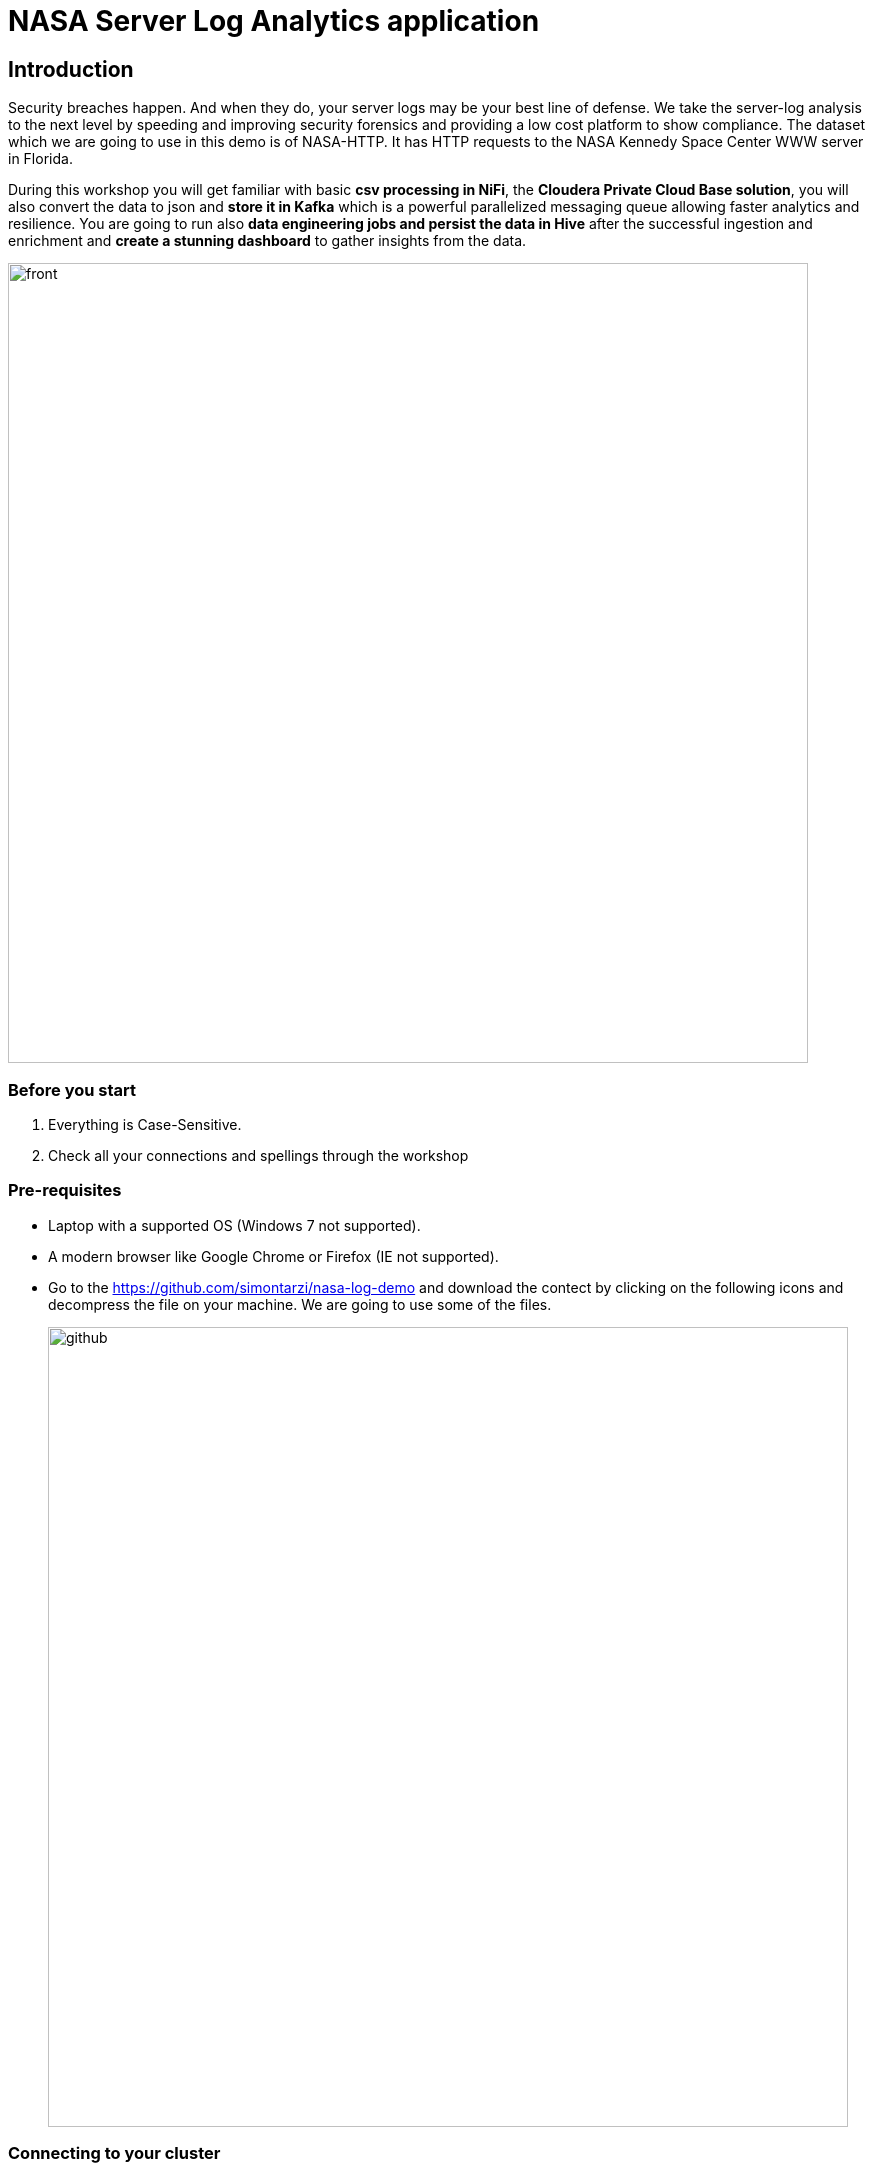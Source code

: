 = NASA Server Log Analytics application

== Introduction
Security breaches happen. And when they do, your server logs may be your best line of defense. We take the server-log analysis to the next level by speeding and improving security forensics and providing a low cost platform to show compliance. The dataset which we are going to use in this demo is of NASA-HTTP. It has HTTP requests to the NASA Kennedy Space Center WWW server in Florida. 

During this workshop you will get familiar with basic *csv processing in NiFi*, the *Cloudera Private Cloud Base solution*, you will also convert the data to json and *store it in Kafka* which is a powerful parallelized messaging queue allowing faster analytics and resilience. You are going to run also *data engineering jobs and persist the data in Hive* after the successful ingestion and enrichment and *create a stunning dashboard* to gather insights from the data. 

image::images/front.png[width=800]

=== Before you start
. Everything is Case-Sensitive.
. Check all your connections and spellings through the workshop

=== Pre-requisites

* Laptop with a supported OS (Windows 7 not supported).
* A modern browser like Google Chrome or Firefox (IE not supported).
* Go to the https://github.com/simontarzi/nasa-log-demo and download the contect by clicking on the following icons and decompress the file on your machine. We are going to use some of the files. 
+
image::images/github.png[width=800]


=== Connecting to your cluster

. *Please open the IP in your browser (shown on the main screen) and finish the registration! Use the registration code shown on the main screen* 

. You will be asked to modify the password, *this password will be only used to access this registration site* if you accidentally close it. In this case use *Login* on this site. 

. This registration process will open the firewall to your specific IP and assign you to one of the cluster nodes automatically. *Take note of your cluster ip address to avoid any further issues* 

. On the web portal click on Cloudera Manager, login to *Cloudera Manager* and familiarize yourself with the services installed. Below a screenshot of Chrome open with the main page after the registration, to open Cloudera Manager click on the following. 
+
image::images/openclouderamanager.png[width=800]

. On the Cloudera Manager UI, enter the password for the Cloudera Services: 
+
image::images/logintoclouderamanager.png[width=800]

. When you succesfuly logged in you will see the components of the cluster and current health, also you can manage your cluster setup from this single control pane: 

image::images/clouderamanager.png[width=800]

NOTE: During the workshop *you will not use the previously selected password on the registration web page*, please *copy the username and password shown on the main screen* for the Cloudera Services. 

NOTE: The credentials are case sensitive, the password has capital "S". 

NOTE: The necessary files have been preloaded to the machine which is running the Cloudera Private Cloud Base one node cluster to the /nasademo/NASALogs/NASA_access_log_Aug95. We could also use minifi agents on the servers to collect and also prepare the raw log files and then send it to nifi, however in this short workshop the intention is to showcase the capabilities of nifi and creating a dashboard to gather insights, logs collection from edge devices is not part of this session. 

= WORKSHOP START
[[lab_1, Lab 1]]
== Lab 1 - Open SMM, the management center for Kafka and create the topic *logs* where we will later put our data. 

. For this first go to the main webpage and click on *SMM*. 
+
image::images/smm1.png[width=800]

. This is the management page for Kafka, you can view the state of the kafka topics and see the settings&details of the current cluster. 

. Now we will create our first topic, click on the topics on the left side: 
+
image::images/smm2.png[width=800]

. Click on *Add new* 
+
image::images/smm3.png[width=800]

. Add *logs* as topic name, select *1* for partitions, select *low* availability, and cleanup policy should be *delete*
+
image::images/smm4.png[width=800]

. Now we can leave the SMM UI, we will come back later to check the data in Kafka. 

[[lab_2, Lab 2]]
== Lab 2 - Opening the NiFi and configure the first Processor and upload a Process Group

. On the main page, select the URL for the NiFi Service (Not NiFi Registry) 

+
image::images/nifi_webui.png[width=800]

. On the NiFi main page you will see the main canvas. This are is for creating your pipeline to ingest, enrich, transform load your data. Nifi is using Flowfiles and Processors to achieve this. In this workshop we are going to use the powerful built in processors. 
+
image::images/nifi1.png[width=800]

. On the main page, it is advised to separate different flows from each other, therefore we will crate a *Process Group* and we will work in that during the workshop. *Click on a Process Group icon on the top and drag the Process Group to the middle of the canvas* 

+
image::images/nifi2.png[width=800]

. A dialog box will open and add the following name for the Process Group, and click on *Add*. 
+
[source,yaml]
----
Process Group Name: AcquireNASAServerLogs
----
+
image::images/nifi3.png[width=800]

. You will see the following Process Group appearing on the screen, this will separate our flow. First right-click on the group and select *Configure*. 
+
image::images/hwx1.png[width=800]

. Select the *Controller Services* tab on the top and the *+* sign on the right. 
+
image::images/hwx2.png[width=800]


. Search for *HortonworksSchemaRegistry* and click *Add*. 

. You will see the following picture, click on the *wheel*. 
+
image::images/hwx3.png[width=800]

. Now in the *Schema Registry URL* put your ip according to the picture: *http://cdp.YOURIP.nip.io:7788/api/v1* and click *Apply*. 
+
image::images/hwx4.png[width=800]

. Now click on the small *Lightning icon* to enable it, and than click again on the *+* sign to add more services and select *JsonRecordSetWriter*. 
+
image::images/hwx5.png[width=800]

. Again click on the *wheel* for *JsonRecordSetWriter*
+
image::images/hwx6.png[width=800]

. Set the *Schema Write Strategy* to *Do Not Write Schema* and the *Schema Access Strategy* Property to *Inherit Record Schema* and click *Apply*. 
+
image::images/hwx7.png[width=800]

. Click on the *Lightning icon* on the *JsonRecordSetWriter* to enable it, and again add a new controller service with the *+* sign, search for: *JsonTreeReader*

. Set the *Schema Access Strategy* to *Infer schema* and click *Apply*. 
+
image::images/hwx8.png[width=800]

. Make sure all the controller services are enabled and similar like on this screenshot: 
+
image::images/hwx9.png[width=800]

. Now double click on the Process Group to open it. 
+
image::images/nifi4.png[width=800]


NOTE: You could also see the NiFi Registry but it's not required for now. It is a solution that enables versioning and publishing flows to NiFi, in a Production environemnt it is advised to keep track of the different versions of flows and providing solution to connect to test/dev environments and deploy after QA on PROD.) 

. In the Process Group select the *Pocessor* on the top menu and drag it to the canvas. 

+
image::images/nifi5.png[width=800]

. On the dialog box look for the processor named: *GetFile* and click *Add*. 

+
image::images/nifi6.png[width=800]

. Right click on the processor and select *Configure* from the list. Perform the following changes: 
+
[source,yaml]
----
Settings tab
Name: GrabNASALogs

Schedule tab
Run Schedule: 60 sec

Properties tab
Input Directory: /nasademo/NASALogs/
Keep Source File: true
----
+
image::images/nifi7.png[width=800]

. Now select the *Process Group* from the top and drag it to the canvas, on the newly opened dialog click ont the following button and browse for the *Split_to_lines&enrich* file that you have downlaoded in the beginning from github: 
+
image::images/nifi8.png[width=800]

. Click "Add" and you will see the new Group, you can open it and observe the processors what are they actually doing. They are intended to split the CSV to individual line and perform modifications. 
+
image::images/nifi11.png[width=800]

. You can go back to our Process Group with the navigation bar in the bottom:
+
image::images/nifi15.png[width=800]

. Now connect the *GrabNASALogs* processor to the *Split_to_lines&enrich* processor, by dragging the symbol in the middle of the *GrabNASALogs* processor (when you move your mouse it will appear) and drag it to the *Split* processor. 
+
image::images/nifi13.png[width=800]

. Acknowledge the dialog windows, and you need to see the following: 
+
image::images/nifi14.png[width=800]

NOTE: The *Split_to_lines&enrich* Process Group is connected to the external Process Group with input and output ports, you can check it if you click on the connection between the processors. 

[[lab_3, Lab 3]]
== Lab 3 - Creating the flow to archive data to HDFS

NOTE: At this point after the Splitting Process group we receive lines, (in later steps we will check it), and we need to merge it again and store it in the proper format to archive it on HDFS. 

. As a first step, we are going to merge the lines together, for this drag the *MergeContent* Processor to the canvas like in the previous steps

. Right click on the MergeContent Processor and select *Configure* and add the following configuration to the following records: 
+
[source,yaml]
----
Properties tab
Minimum number of Entries: 20
Maximum number of Entries: 40
Maximum number of Bins: 40
Delimiter Strategy: Text

Relationships tab
Failure: Terminate - check
Original: Terminate - check
----
+
image::images/nifi16.png[width=800]

. Click on *Apply*, and now connect the *Split_to_lines&enrich* Process Group to the *MergeContent* processor, select "output" as the output and click on *ADD*. 

. Add a new Processor to the canvas, select *UpdateAttribute*. You should see the following: 
+
image::images/nifi17.png[width=800]

. Right click on the *UpdateAttribute* processor and select *Configure*. On the Properties tab click on the *+* sign on the left and add the following custom property: 
+
[source,yaml]
----
Property: filename
Value: logsample-${now):format("HHmmssSSS")}-${UUIDO}.txt
----
+
image::images/nifi18.png[width=800]

. Connect the UpdateAttribute processor and the MergeContent Processor together, in the dialog box select *For relationships* to *merged* and click *ADD*. 
+
image::images/nifi19.png[width=800]

. Now add a PutHDFS processor to the canvas, you need to see the following: 
+
image::images/nifi20.png[width=800]

. Right click on PutHDFS and select *Configure* and set the following parameters: 
+
[source,yaml]
----
Properties tab
Hadoop configuration resources: /etc/hadoop/conf/core-site.xml,/etc/hadoop/conf/hdfs-site.xml
Directory: /nifi


Relationships tab
Failure: terminate
Success: terminate
Failure: terminate
Success: terminate
----
+
image::images/nifi21.png[width=800]

. Connect the *UpdateAttribute* and *PutHDFS* processor, in the dialog box select *For relationships* to *success* and click *ADD*.

. Congratulations, you are done with this part, the flow actually creates the proper txt files with names and put it to the hdfs /nifi folder. 

[[lab_4, Lab 4]]
== Lab 4 - Store the data in Kafka

NOTE: We are currently representing log data as one row, and just merged them to files to be able to store it on hdfs. However for Kafka we need to transform this data into a proper format. We are going to perform it in the easiest way with only one processor. 

. As a first step, add the *ExtractGrok* processor to the canvas. 
+
image::images/nifi22.png[width=800]

. Right click on the *ExtractGrok* and select *Configure* and set the following parameters: 
+
[source,yaml]
----
Properties tab
Grok Expression: %{IP:ip_address}\|%{HTTPDATE:timestamp}\|%{WORD:request_method} %{URIPATH:request_uri} HTTP/%{NUMBER:http_version}\|%{NUMBER:status_code}\|%{WORD:city}\|%{WORD:country}\|%{WORD:country_code}\|%{NUMBER:latitude}\|%{NUMBER:longitude}
Destination: flowfile-content

Relationships tab 
unmatched: terminate

----
+
image::images/nifi23.png[width=800]

. Connect the *Split_to_lines&enrich* Process Group to the *ExtractGrok* processor, select "output" as the output and click on *ADD*. 

. Add another processor to the canvas, select *PublishKafkaRecord_2_61.23.12.1.6.0-323*, important to select this version, we also have PublishKafka and PublishKafkaRecord processors with different versions, you need to see the following screen:
+
image::images/nifi24.png[width=800]

. Right click on the *PublishKafkaRecord_2_61.23.12.1.6.0-323* and select *Configure* and set the following parameters: 
+
[source,yaml]
----
Properties tab
Kafka broker: cdp.YOURIP.nip.io:9092
Topic name: logs
Record Reader: JsonTreeReader
Record Writer: JsonRecordSetWriter
Use transactions: false

Relationships tab 
Failure: terminate
Success: terminate
----
+
image::images/nifi25.png[width=800]

. Conect the *ExtractGrok* and the *PublishKafkaRecord_2_61.23.12.1.6.0-323* processor and select For relationships *matched* in the dialog box. 

. Go back to the main Process group *AcquireNASAServerLogs*, right click on the ProcessGroup and select *Start*. 
+
image::images/nifi26.png[width=800]

* At this point the flow should start, open the ProcessGroups and * observe how the data flows through our flow. 

* You can also right click on the connections between certain processors, go to the connection between ExtractGrok and PublishKafkaRecord, *right-click on it*, select *List queue*. 
+
image::images/lq.png[width=800]

* Cick on the *eye* and observe the output. 
+
image::images/lq2.png[width=800]

* Go back to the SMM, open *Topics* and search for *logs* topic that we just created, click on the *magnifier icon* to see the data in the kafka topic. 
+
image::images/smm5.png[width=800]

. If you have checked that the data is coming to the topic, *AFTER 5 MINUTES STOP THE FLOW, OTHERWISE IT WILL FILL UP THE MACHINE'S STORAGE SPACE* 


[[lab_4, Lab 4]]
== Lab 4 - Use Zeppelin to transfor and load data to Hive tables

. We will run some basic data negineering jobs to create Hive tables and perform some modifications to the data to prepare it for visualization. 

. Locate *Zeppelin* in the Cloudera manager UI, click on it. 
+
image::images/z0.png[width=800]

. Click on the *Zeppelin WEB server UI*
+
image::images/z5.png[width=800]

. On the top right corner hit *Login* and add user user and password. 

. Now on the Zeppelin main page click on *Import note* and click on *Select JSON file* and locate the *Cleaning-Raw-NASA-Log-Data.json* file and upload it, open the *Cleaning-Raw-NASA-Log-Data* note. 
+
image::images/z10.png[width=800]

. Click on the *Run All Paragraph* and observe how it executes the code. 
+
image::images/z11.png[width=800]

. Make sure to check that every paragraph has been finished! 

. We are done with this part, the data has been loaded to Hive tables and now ready for analytics. 

[[lab_5, Lab 5]]
== Lab 5 - Loading visualiztion to DataViz 

. Now go to the web UI again and look for *CDP Data Visualization* and open it. 
+
image::images/cdv1.png[width=800]

. Login with the credentials. 

. Click on *New connection* at the top left of the UI
+
image::images/lab10_dviz1_conn.png[width=800]

** Select *Impala* as connection Type
** Name the connection as *Impala*

** On the *Basic* tab add your hostname, and port: 21050
+
image::images/lab10_dviz2_conn.png[width=800]

** On the *Advanced* tab select: 
*** Connection mode: Binary
*** Socket type: Normal
*** Authentication mode: NoSasl
** Hit *Test* and after connection is verified click on *Connect* 
+
image::images/lab10_dviz3_conn.png[width=800]

In this lab we are going to import a previously created dahsboard to the Cloudera DataViz tool to visualize webserver logs. Later on if you have time try to add more queries and visualizations to the dashboard, exploring the dataset and the possibilities of this tool. 

. On the Dataviz UI select the *DATA* from the top bar
. On the left pane select the previously created *Impala* connection
. Under the top bar, you can see the "New Dataset", "Add Data" row and there are three dots at the end of the row, click on the *three dots* and select *Import Visual Artifacts*

+
image::images/lab11_dviz1_import.png[width=800]

. Upload the previously downloaded *Visualizing NASA Log Data.json* on the UI (you can also drag&drop) and untick the *Check data table compatibility* checkbox and select *Import*. 
+
image::images/cdv2.png[width=500]

. On the next page hit *ACCEPT AND IMPORT*.
+
image::images/cdv3.png[width=500]

. On the top select *Visuals* and select the *Visualizing NASA Log demo* visual. 
+
image::images/cdv4.png[width=800]

. Explore the dashboard

[[lab_6, Lab 6]]
== Lab 6 - Bonus Lab for exploring DataViz 

In this lab the screenshots are from a different visualization, so you can not follow the instructions, you have to adapt the setting the this specific dataset :)

. If you would like to add visuals and try querying the data click *Edit* 
+
image::images/cdv5.png[width=800]

. The orange arrow represents the dashboard level functions, with the first icon you can add visuals to the existing dashboard, try it. 

+
image::images/cdv6.png[width=300]

. Select the data which you would like to explore and click on *New Visual*

+
image::images/cdv7.png[width=300]

. On the top you can select the type of visual what you would like to use
. On the right pane you can see the *Dimensions* and drag them to the *Visuals* box right next to it to the *Dimensions* fields. You can do the same with the *Measures* and if you would like to add properties, just click on the added *Dimensions* or *Measures* and on the right *Field Properties* will open where you can choose. 

+
image::images/cdv8.png[width=800]

*Thanks for the participation in the workshop!* 




